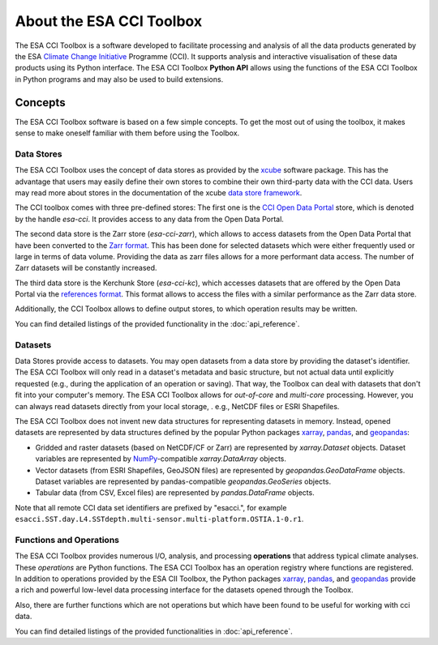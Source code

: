 .. _Climate Change Initiative: http://cci.esa.int/objective
.. _CCI Open Data Portal: http://cci.esa.int/
.. _xarray: http://xarray.pydata.org/en/stable/
.. _pandas: http://pandas.pydata.org/
.. _geopandas: http://geopandas.org/
.. _NumPy: http://www.numpy.org/
.. _references format: https://fsspec.github.io/kerchunk/spec.html
.. _JASMIN: http://www.jasmin.ac.uk/
.. _xcube: https://github.com/dcs4cop/xcube
.. _data store framework: https://xcube.readthedocs.io/en/latest/dataaccess.html#data-store-framework
.. _Zarr format: https://zarr.readthedocs.io/en/stable/

=========================
About the ESA CCI Toolbox
=========================

The ESA CCI Toolbox is a software developed to facilitate processing and
analysis of all the data products generated by the ESA
`Climate Change Initiative`_ Programme (CCI). It supports analysis and
interactive visualisation of these data products using its Python interface.
The ESA CCI Toolbox **Python API** allows using the functions of the ESA CCI
Toolbox in Python programs and may also be used to build extensions.

Concepts
========

The ESA CCI Toolbox software is based on a few simple concepts.
To get the most out of using the toolbox, it makes sense to make oneself
familiar with them before using the Toolbox.

Data Stores
-----------

The ESA CCI Toolbox uses the concept of data stores as provided by the `xcube`_
software package.
This has the advantage that users may easily define their own stores to combine
their own third-party data with the CCI data.
Users may read more about stores in the documentation of the xcube
`data store framework`_.

The CCI toolbox comes with three pre-defined stores: The first one is the
`CCI Open Data Portal`_ store, which is denoted by the handle `esa-cci`.
It provides access to any data from the Open Data Portal.

The second data store is the Zarr store (`esa-cci-zarr`), which allows to access
datasets from the Open Data Portal that have been converted to the `Zarr format`_.
This has been done for selected datasets which were either frequently used or
large in terms of data volume.
Providing the data as zarr files allows for a more performant data access.
The number of Zarr datasets will be constantly increased.

The third data store is the Kerchunk Store (`esa-cci-kc`), which accesses datasets
that are offered by the Open Data Portal via the `references format`_.
This format allows to access the files with a similar performance as the
Zarr data store.

Additionally, the CCI Toolbox allows to define output stores, to which operation
results may be written.

You can find detailed listings of the provided functionality in the
:doc:`api_reference`.

Datasets
--------

Data Stores provide access to datasets. You may open datasets from a data store
by providing the dataset's identifier.
The ESA CCI Toolbox will only read in a dataset's metadata and basic structure,
but not actual data until explicitly requested (e.g., during the application of
an operation or saving).
That way, the Toolbox can deal with datasets that don't fit into your
computer's memory.
The ESA CCI Toolbox allows for *out-of-core* and *multi-core* processing.
However, you can always read datasets directly from your local storage, . e.g.,
NetCDF files or ESRI Shapefiles.

The ESA CCI Toolbox does not invent new data structures for representing
datasets in memory.
Instead, opened datasets are represented by data structures defined by
the popular Python packages `xarray`_, `pandas`_, and `geopandas`_:

* Gridded and raster datasets (based on NetCDF/CF or Zarr) are represented by
  `xarray.Dataset` objects.
  Dataset variables are represented by `NumPy`_-compatible `xarray.DataArray`
  objects.
* Vector datasets (from ESRI Shapefiles, GeoJSON files) are represented by
  `geopandas.GeoDataFrame` objects.
  Dataset variables are represented by pandas-compatible `geopandas.GeoSeries`
  objects.
* Tabular data (from CSV, Excel files) are represented by `pandas.DataFrame`
  objects.

Note that all remote CCI data set identifiers are prefixed by "esacci.", for
example ``esacci.SST.day.L4.SSTdepth.multi-sensor.multi-platform.OSTIA.1-0.r1``.

Functions and Operations
------------------------

The ESA CCI Toolbox provides numerous I/O, analysis, and processing
**operations** that address typical climate analyses.
These *operations* are Python functions.
The ESA CCI Toolbox has an operation registry where functions are registered.
In addition to operations provided by the ESA CII Toolbox, the Python packages
`xarray`_, `pandas`_, and `geopandas`_ provide a rich and powerful low-level
data processing interface for the datasets opened through the Toolbox.

Also, there are further functions which are not operations but which have been found
to be useful for working with cci data.

You can find detailed listings of the provided functionalities in
:doc:`api_reference`.
